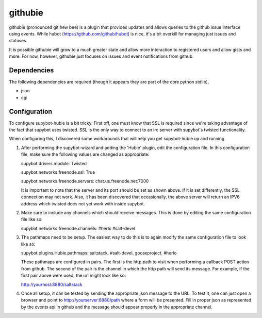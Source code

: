 githubie
========

githubie (pronounced git hew bee) is a plugin that provides updates
and allows queries to the github issue interface using events. While
hubot (https://github.com/github/hubot) is nice, it's a bit overkill
for managing just issues and statuses.

It is possible githubie will grow to a much greater state and allow
more interaction to registered users and allow gists and more. For now,
however, githubie just focuses on issues and event notifications from
github.

Dependencies
------------

The following dependencies are required (though it appears they are part
of the core python stdlib).

- json
- cgi

Configuration
-------------

To configure supybot-hubie is a bit tricky. First off, one must know that
SSL is required since we're taking advantage of the fact that supybot uses
twisted. SSL is the only way to connect to an irc server with supybot's
twisted functionality.

When configuring this, I discovered some workarounds that will help you
get supybot-hubie up and running.

#. After performing the supybot-wizard and adding the 'Hubie' plugin,
   edit the configuration file. In this configuration file, make sure the
   following values are changed as appropriate:

   supybot.drivers.module: Twisted

   supybot.networks.freenode.ssl: True

   supybot.networks.freenode.servers: chat.us.freenode.net:7000

   It is important to note that the server and its port should be set
   as shown above. If it is set differently, the SSL connection may not
   work. Also, it has been discovered that occasionally, the above server
   will return an IPV6 address which twisted does not yet work with inside
   supybot.

#. Make sure to include any channels which should receive messages. This is
   done by editing the same configuration file like so:

   supybot.networks.freenode.channels: #herlo #salt-devel

#. The pathmaps need to be setup. The easiest way to do this is to
   again modify the same configuration file to look like so:

   supybot.plugins.Hubie.pathmaps: saltstack, #salt-devel, gooseproject, #herlo

   These pathmaps are configured in pairs. The first is the http path to visit
   when performing a callback POST action from github. The second of the pair
   is the channel in which the http path will send its message.  For example, 
   if the first pair above were used, the url might look like so:

   http://yourhost:8880/saltstack

#. Once all setup, it can be tested by sending the appropriate json message to the
   URL. To test it, one can just open a browser and point to http://yourserver:8880/path
   where a form will be presented. Fill in proper json as represented by the events
   api in github and the message should appear properly in the appropriate channel.


